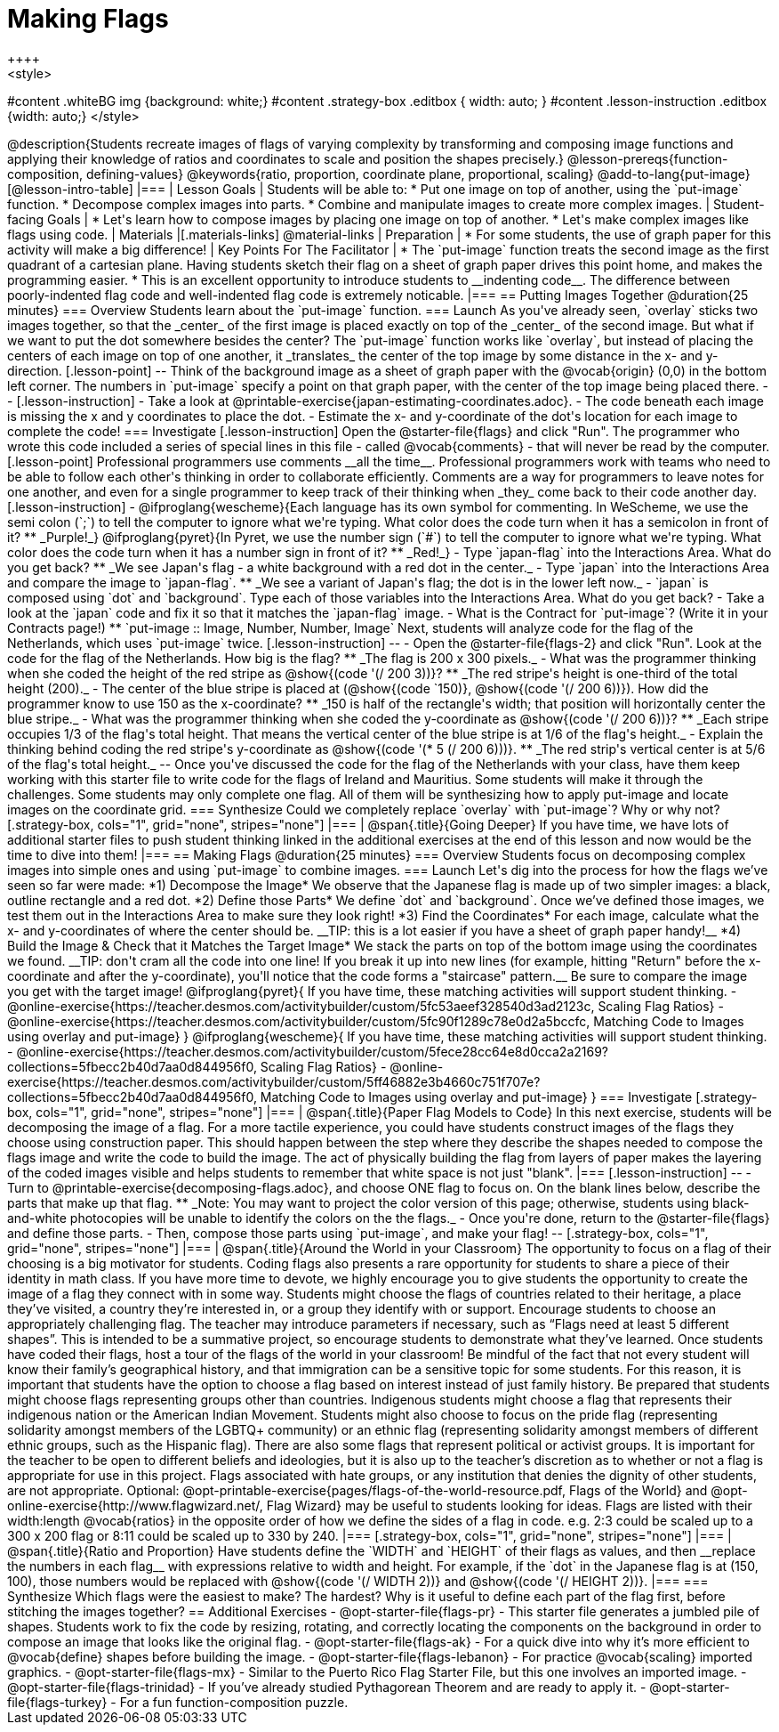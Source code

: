 = Making Flags
++++
<style>
#content .whiteBG img {background: white;}
#content .strategy-box .editbox { width: auto; }
#content .lesson-instruction .editbox {width: auto;}
</style>
++++

@description{Students recreate images of flags of varying complexity by transforming and composing image functions and applying their knowledge of ratios and coordinates to scale and position the shapes precisely.}

@lesson-prereqs{function-composition, defining-values}

@keywords{ratio, proportion, coordinate plane, proportional, scaling}

@add-to-lang{put-image}

[@lesson-intro-table]
|===

| Lesson Goals
| Students will be able to:

* Put one image on top of another, using the `put-image` function.
* Decompose complex images into parts.
* Combine and manipulate images to create more complex images.

| Student-facing Goals
|
* Let's learn how to compose images by placing one image on top of another.
* Let's make complex images like flags using code.

| Materials
|[.materials-links]



@material-links

| Preparation
|
* For some students, the use of graph paper for this activity will make a big difference!


| Key Points For The Facilitator
|
* The `put-image` function treats the second image as the first quadrant of a cartesian plane. Having students sketch their flag on a sheet of graph paper drives this point home, and makes the programming easier.
* This is an excellent opportunity to introduce students to __indenting code__. The difference between poorly-indented flag code and well-indented flag code is extremely noticable.

|===

== Putting Images Together @duration{25 minutes}

=== Overview
Students learn about the `put-image` function.

=== Launch
As you've already seen, `overlay` sticks two images together, so that the _center_ of the first image is placed exactly on top of the _center_ of the second image. But what if we want to put the dot somewhere besides the center?

The `put-image` function works like `overlay`, but instead of placing the centers of each image on top of one another, it _translates_ the center of the top image by some distance in the x- and y-direction.

[.lesson-point]
--
Think of the background image as a sheet of graph paper with the @vocab{origin} (0,0) in the bottom left corner.

The numbers in `put-image` specify a point on that graph paper, with the center of the top image being placed there.
--

[.lesson-instruction]

- Take a look at @printable-exercise{japan-estimating-coordinates.adoc}.
- The code beneath each image is missing the x and y coordinates to place the dot.
- Estimate the x- and y-coordinate of the dot's location for each image to complete the code!

=== Investigate

[.lesson-instruction]
Open the @starter-file{flags} and click "Run".

The programmer who wrote this code included a series of special lines in this file - called @vocab{comments} - that will never be read by the computer.

[.lesson-point]
Professional programmers use comments __all the time__.

Professional programmers work with teams who need to be able to follow each other's thinking in order to collaborate efficiently. Comments are a way for programmers to leave notes for one another, and even for a single programmer to keep track of their thinking when _they_ come back to their code another day.

[.lesson-instruction]
- @ifproglang{wescheme}{Each language has its own symbol for commenting. In WeScheme, we use the semi colon (`;`) to tell the computer to ignore what we're typing. What color does the code turn when it has a semicolon in front of it?
** _Purple!_}
@ifproglang{pyret}{In Pyret, we use the number sign (`#`) to tell the computer to ignore what we're typing. What color does the code turn when it has a number sign in front of it?
** _Red!_}
- Type `japan-flag` into the Interactions Area. What do you get back?
** _We see Japan's flag - a white background with a red dot in the center._
- Type `japan` into the Interactions Area and compare the image to `japan-flag`.
** _We see a variant of Japan's flag; the dot is in the lower left now._
- `japan` is composed using `dot` and `background`. Type each of those variables into the Interactions Area. What do you get back?
- Take a look at the `japan` code and fix it so that it matches the `japan-flag` image.
- What is the Contract for `put-image`? (Write it in your Contracts page!)
** `put-image :: Image, Number, Number, Image`

Next, students will analyze code for the flag of the Netherlands, which uses `put-image` twice.

[.lesson-instruction]
--
- Open the @starter-file{flags-2} and click "Run". Look at the code for the flag of the Netherlands. How big is the flag?
** _The flag is 200 x 300 pixels._
- What was the programmer thinking when she coded the height of the red stripe as @show{(code '(/ 200 3))}?
** _The red stripe's height is one-third of the total height (200)._
- The center of the blue stripe is placed at (@show{(code `150)}, @show{(code '(/ 200 6))}). How did the programmer know to use 150 as the x-coordinate?
** _150 is half of the rectangle's width; that position will horizontally center the blue stripe._
- What was the programmer thinking when she coded the y-coordinate as @show{(code '(/ 200 6))}?
** _Each stripe occupies 1/3 of the flag's total height. That means the vertical center of the blue stripe is at 1/6 of the flag's height._
- Explain the thinking behind coding the red stripe's y-coordinate as @show{(code '(* 5 (/ 200 6)))}.
** _The red strip's vertical center is at 5/6 of the flag's total height._
--

Once you've discussed the code for the flag of the Netherlands with your class, have them keep working with this starter file to write code for the flags of Ireland and Mauritius.  Some students will make it through the challenges. Some students may only complete one flag. All of them will be synthesizing how to apply put-image and locate images on the coordinate grid.

=== Synthesize

Could we completely replace `overlay` with `put-image`? Why or why not?

[.strategy-box, cols="1", grid="none", stripes="none"]
|===

|
@span{.title}{Going Deeper}

If you have time, we have lots of additional starter files to push student thinking linked in the additional exercises at the end of this lesson and now would be the time to dive into them!
|===

== Making Flags @duration{25 minutes}

=== Overview
Students focus on decomposing complex images into simple ones and using `put-image` to combine images.

=== Launch
Let's dig into the process for how the flags we’ve seen so far were made:

*1) Decompose the Image*

We observe that the Japanese flag is made up of two simpler images: a black, outline rectangle and a red dot.


*2) Define those Parts*

We define `dot` and `background`. Once we’ve defined those images, we test them out in the Interactions Area to make sure they look right!


*3) Find the Coordinates*

For each image, calculate what the x- and y-coordinates of where the center should be. __TIP: this is a lot easier if you have a sheet of graph paper handy!__


*4) Build the Image & Check that it Matches the Target Image*

We stack the parts on top of the bottom image using the coordinates we found.
__TIP: don't cram all the code into one line! If you break it up into new lines (for example, hitting "Return" before the x-coordinate and after the y-coordinate), you'll notice that the code forms a "staircase" pattern.__ Be sure to compare the image you get with the target image!

@ifproglang{pyret}{
If you have time, these matching activities will support student thinking.

- @online-exercise{https://teacher.desmos.com/activitybuilder/custom/5fc53aeef328540d3ad2123c, Scaling Flag Ratios}
- @online-exercise{https://teacher.desmos.com/activitybuilder/custom/5fc90f1289c78e0d2a5bccfc, Matching Code to Images using overlay and put-image}
}

@ifproglang{wescheme}{
If you have time, these matching activities will support student thinking.

- @online-exercise{https://teacher.desmos.com/activitybuilder/custom/5fece28cc64e8d0cca2a2169?collections=5fbecc2b40d7aa0d844956f0, Scaling Flag Ratios}
- @online-exercise{https://teacher.desmos.com/activitybuilder/custom/5ff46882e3b4660c751f707e?collections=5fbecc2b40d7aa0d844956f0, Matching Code to Images using overlay and put-image}
}

=== Investigate

[.strategy-box, cols="1", grid="none", stripes="none"]
|===

|
@span{.title}{Paper Flag Models to Code}
In this next exercise, students will be decomposing the image of a flag. For a more tactile experience, you could have students construct images of the flags they choose using construction paper. This should happen between the step where they describe the shapes needed to compose the flags image and write the code to build the image.  The act of physically building the flag from layers of paper makes the layering of the coded images visible and helps students to remember that white space is not just "blank".
|===

[.lesson-instruction]
--
- Turn to @printable-exercise{decomposing-flags.adoc}, and choose ONE flag to focus on. On the blank lines below, describe the parts that make up that flag.
** _Note: You may want to project the color version of this page; otherwise, students using black-and-white photocopies will be unable to identify the colors on the the flags._
- Once you're done, return to the @starter-file{flags} and define those parts.
- Then, compose those parts using `put-image`, and make your flag!
--

[.strategy-box, cols="1", grid="none", stripes="none"]
|===

|
@span{.title}{Around the World in your Classroom}
The opportunity to focus on a flag of their choosing is a big motivator for students. Coding flags also presents a rare opportunity for students to share a piece of their identity in math class. If you have more time to devote, we highly encourage you to give students the opportunity to create the image of a flag they connect with in some way.  Students might choose the flags of countries related to their heritage, a place they’ve visited, a country they’re interested in, or a group they identify with or support.  Encourage students to choose an appropriately challenging flag.  The teacher may introduce parameters if necessary, such as “Flags need at least 5 different shapes”.  This is intended to be a summative project, so encourage students to demonstrate what they’ve learned. Once students have coded their flags, host a tour of the flags of the world in your classroom!

Be mindful of the fact that not every student will know their family’s geographical history, and
that immigration can be a sensitive topic for some students.  For this reason, it is important that students have the option to choose a flag based on interest instead of just family history.

Be prepared that students might choose flags representing groups other than countries.  Indigenous students might choose a flag that represents their indigenous nation or the American Indian Movement. Students might also choose to focus on the pride flag (representing solidarity amongst members of the LGBTQ+ community) or an ethnic flag (representing solidarity amongst members of different ethnic groups, such as the Hispanic flag).  There are also some flags that represent political or activist groups.  It is important for the teacher to be open to different beliefs and ideologies, but it is also up to the teacher’s discretion as to whether or not a flag is appropriate for use in this project. Flags associated with hate groups, or any institution that denies the dignity of other students, are not appropriate.

Optional: @opt-printable-exercise{pages/flags-of-the-world-resource.pdf, Flags of the World} and @opt-online-exercise{http://www.flagwizard.net/, Flag Wizard} may be useful to students looking for ideas. Flags are listed with their width:length @vocab{ratios} in the opposite order of how we define the sides of a flag in code. e.g. 2:3 could be scaled up to a 300 x 200 flag or 8:11 could be scaled up to 330 by 240.
|===

[.strategy-box, cols="1", grid="none", stripes="none"]
|===

|
@span{.title}{Ratio and Proportion}

Have students define the `WIDTH` and `HEIGHT` of their flags as values, and then __replace the numbers in each flag__ with expressions relative to width and height. For example, if the `dot` in the Japanese flag is at (150, 100), those numbers would be replaced with @show{(code '(/ WIDTH 2))} and @show{(code '(/ HEIGHT 2))}.
|===

=== Synthesize

Which flags were the easiest to make? The hardest?

Why is it useful to define each part of the flag first, before stitching the images together?

== Additional Exercises

- @opt-starter-file{flags-pr} - This starter file generates a jumbled pile of shapes. Students work to fix the code by resizing, rotating, and correctly locating the components on the background in order to compose an image that looks like the original flag.

- @opt-starter-file{flags-ak} - For a quick dive into why it’s more efficient to @vocab{define} shapes before building the image.

- @opt-starter-file{flags-lebanon} - For practice @vocab{scaling} imported graphics.

- @opt-starter-file{flags-mx} - Similar to the Puerto Rico Flag Starter File, but this one involves an imported image.

- @opt-starter-file{flags-trinidad} - If you’ve already studied Pythagorean Theorem and are ready to apply it.

- @opt-starter-file{flags-turkey} - For a fun function-composition puzzle.
